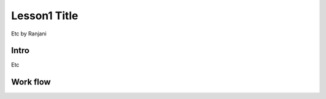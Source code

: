 Lesson1 Title
===============

Etc by Ranjani

Intro
--------

Etc


**Work flow** 
-----------------
